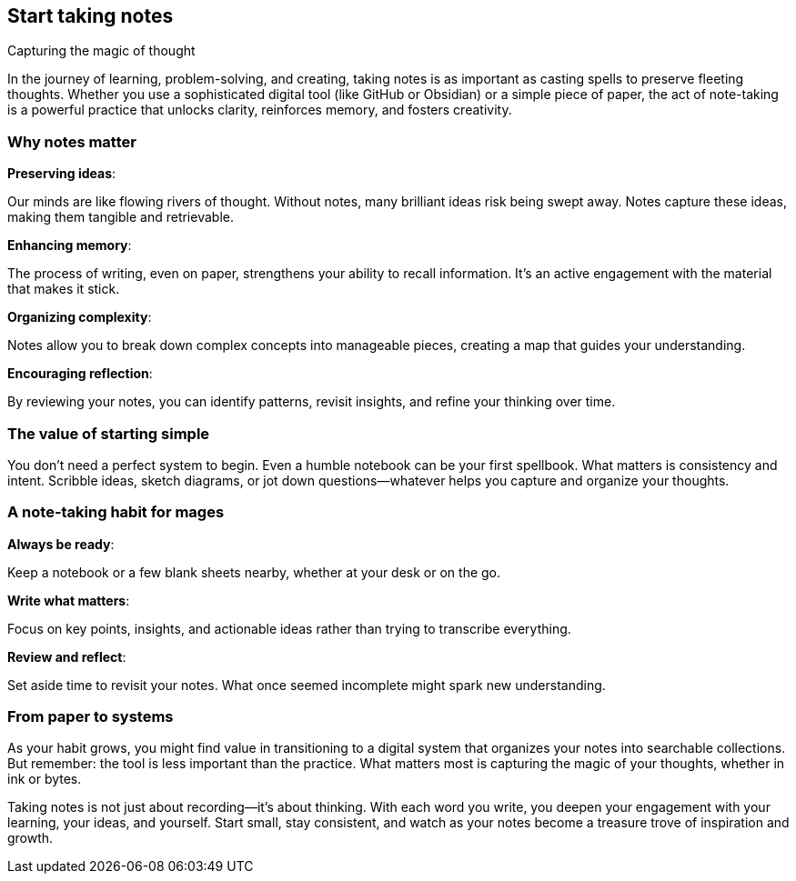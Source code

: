 == Start taking notes
Capturing the magic of thought

In the journey of learning, problem-solving, and creating, taking notes is as important as casting spells to preserve fleeting thoughts. Whether you use a sophisticated digital tool (like GitHub or Obsidian) or a simple piece of paper, the act of note-taking is a powerful practice that unlocks clarity, reinforces memory, and fosters creativity.

=== Why notes matter

**Preserving ideas**:

Our minds are like flowing rivers of thought. Without notes, many brilliant ideas risk being swept away. Notes capture these ideas, making them tangible and retrievable.

**Enhancing memory**:

The process of writing, even on paper, strengthens your ability to recall information. It’s an active engagement with the material that makes it stick.

**Organizing complexity**:

Notes allow you to break down complex concepts into manageable pieces, creating a map that guides your understanding.

**Encouraging reflection**:

By reviewing your notes, you can identify patterns, revisit insights, and refine your thinking over time.

=== The value of starting simple

You don’t need a perfect system to begin. Even a humble notebook can be your first spellbook. What matters is consistency and intent. Scribble ideas, sketch diagrams, or jot down questions—whatever helps you capture and organize your thoughts.

=== A note-taking habit for mages

**Always be ready**:

Keep a notebook or a few blank sheets nearby, whether at your desk or on the go.

**Write what matters**:

Focus on key points, insights, and actionable ideas rather than trying to transcribe everything.

**Review and reflect**:

Set aside time to revisit your notes. What once seemed incomplete might spark new understanding.

=== From paper to systems

As your habit grows, you might find value in transitioning to a digital system that organizes your notes into searchable collections. But remember: the tool is less important than the practice. What matters most is capturing the magic of your thoughts, whether in ink or bytes.

Taking notes is not just about recording—it’s about thinking. With each word you write, you deepen your engagement with your learning, your ideas, and yourself. Start small, stay consistent, and watch as your notes become a treasure trove of inspiration and growth.
